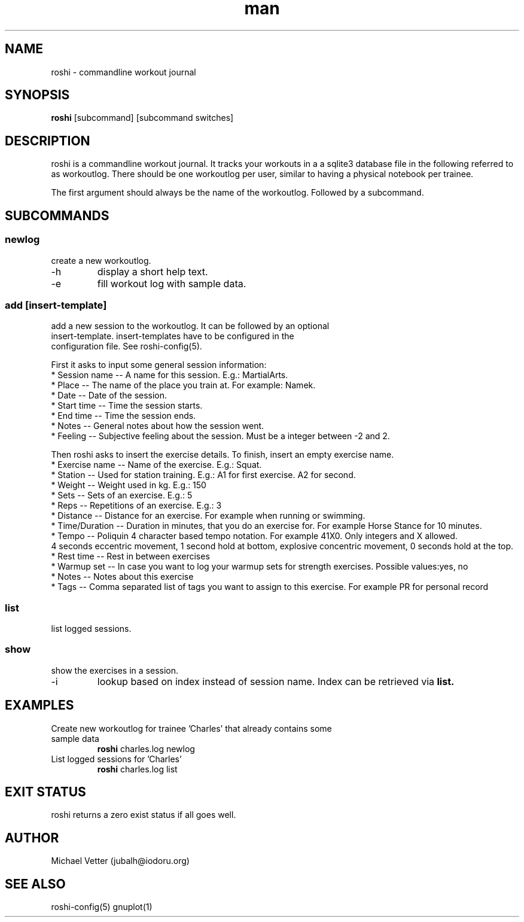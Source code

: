 .\" Manpage for roshi. Started 2019-01-18 by Michael Vetter.
.TH man 1  "18 January 2019" "version 0.0" "USER COMMANDS"
.SH NAME
roshi \- commandline workout journal
.SH SYNOPSIS
.B roshi
[subcommand] [subcommand switches]
.SH DESCRIPTION
roshi is a commandline workout journal.
It tracks your workouts in a a sqlite3 database file in the following referred to as workoutlog.
There should be one workoutlog per user, similar to having a physical notebook per trainee.
.PP
The first argument should always be the name of the workoutlog. Followed by a subcommand.
.SH SUBCOMMANDS
.SS newlog
.TP
create a new workoutlog.
.TP
\-h
display a short help text.
.TP
\-e
fill workout log with sample data.
.SS add [insert-template]
.TP
add a new session to the workoutlog. It can be followed by an optional insert-template. insert-templates have to be configured in the configuration file. See roshi-config(5).
.PP
First it asks to input some general session information:
 * Session name -- A name for this session. E.g.: MartialArts.
 * Place -- The name of the place you train at. For example: Namek.
 * Date -- Date of the session.
 * Start time -- Time the session starts.
 * End time -- Time the session ends.
 * Notes -- General notes about how the session went.
 * Feeling -- Subjective feeling about the session. Must be a integer between -2 and 2.
.PP
Then roshi asks to insert the exercise details. To finish, insert an empty exercise name.
 * Exercise name -- Name of the exercise. E.g.: Squat.
 * Station -- Used for station training. E.g.: A1 for first exercise. A2 for second.
 * Weight -- Weight used in kg. E.g.: 150
 * Sets -- Sets of an exercise. E.g.: 5
 * Reps -- Repetitions of an exercise. E.g.: 3
 * Distance -- Distance for an exercise. For example when running or swimming.
 * Time/Duration -- Duration in minutes, that you do an exercise for. For example Horse Stance for 10 minutes.
 * Tempo -- Poliquin 4 character based tempo notation. For example 41X0. Only integers and X allowed.
   4 seconds eccentric movement, 1 second hold at bottom, explosive concentric movement, 0 seconds hold at the top.
 * Rest time -- Rest in between exercises
 * Warmup set -- In case you want to log your warmup sets for strength exercises. Possible values:yes, no
 * Notes -- Notes about this exercise
 * Tags -- Comma separated list of tags you want to assign to this exercise. For example PR for personal record

.SS list
.TP
list logged sessions.
.SS show
.TP
show the exercises in a session.
.TP
\-i
lookup based on index instead of session name. Index can be retrieved via
.B
list.
.SH EXAMPLES
.TP
Create new workoutlog for trainee 'Charles' that already contains some sample data
.B roshi
charles.log newlog
.PP
.TP
List logged sessions for 'Charles'
.B roshi
charles.log list
.PP
.SH EXIT STATUS
roshi returns a zero exist status if all goes well.
.SH AUTHOR
Michael Vetter (jubalh@iodoru.org)
.SH SEE ALSO
roshi-config(5) gnuplot(1)
